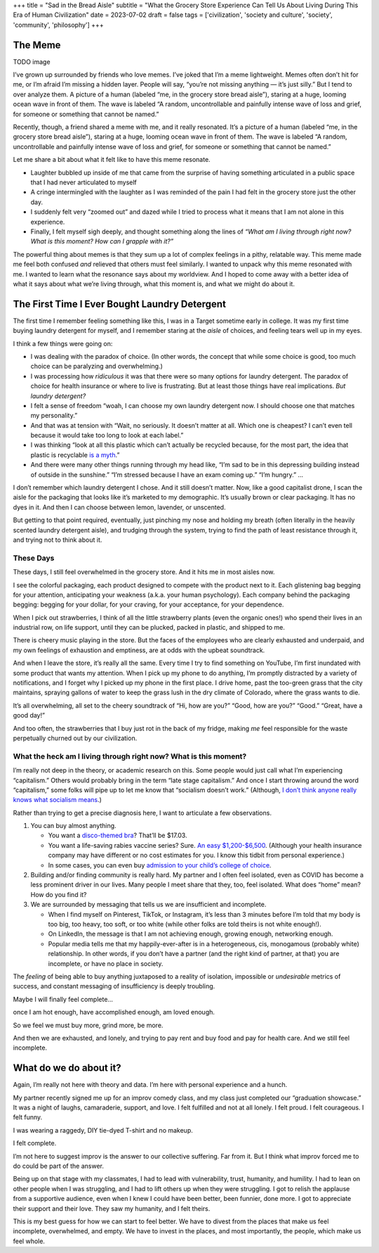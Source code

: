 +++
title = "Sad in the Bread Aisle"
subtitle = "What the Grocery Store Experience Can Tell Us About Living During This Era of Human Civilization"
date = 2023-07-02
draft = false
tags = ['civilization', 'society and culture', 'society', 'community', 'philosophy']
+++

The Meme
########

TODO image

I’ve grown up surrounded by friends who love memes. I’ve joked that I’m a meme
lightweight. Memes often don’t hit for me, or I’m afraid I’m missing a hidden
layer. People will say, “you’re not missing anything — it’s just silly.” But I
tend to over analyze them. A picture of a human (labeled “me, in the grocery
store bread aisle”), staring at a huge, looming ocean wave in front of them. The
wave is labeled “A random, uncontrollable and painfully intense wave of loss and
grief, for someone or something that cannot be named.”

Recently, though, a friend shared a meme with me, and it really resonated. It’s
a picture of a human (labeled “me, in the grocery store bread aisle”), staring
at a huge, looming ocean wave in front of them. The wave is labeled “A random,
uncontrollable and painfully intense wave of loss and grief, for someone or
something that cannot be named.”

Let me share a bit about what it felt like to have this meme resonate.

* Laughter bubbled up inside of me that came from the surprise of having
  something articulated in a public space that I had never articulated to myself

* A cringe intermingled with the laughter as I was reminded of the pain I had
  felt in the grocery store just the other day.

* I suddenly felt very “zoomed out” and dazed while I tried to process what it
  means that I am not alone in this experience.

* Finally, I felt myself sigh deeply, and thought something along the lines of
  *“What am I living through right now? What is this moment? How can I grapple
  with it?”*

The powerful thing about memes is that they sum up a lot of complex feelings in
a pithy, relatable way. This meme made me feel both confused *and* relieved that
others must feel similarly. I wanted to unpack why this meme resonated with me.
I wanted to learn what the resonance says about my worldview. And I hoped to
come away with a better idea of what it says about what we’re living through,
what this moment is, and what we might do about it.

The First Time I Ever Bought Laundry Detergent
##############################################

The first time I remember feeling something like this, I was in a Target
sometime early in college. It was my first time buying laundry detergent for
myself, and I remember staring at the *aisle* of choices, and feeling tears well
up in my eyes.

I think a few things were going on:

* I was dealing with the paradox of choice. (In other words, the concept that
  while some choice is good, too much choice can be paralyzing and
  overwhelming.)

* I was processing how *ridiculous* it was that there were so many options for
  laundry detergent. The paradox of choice for health insurance or where to live
  is frustrating. But at least those things have real implications. *But laundry
  detergent?*

* I felt a sense of freedom “woah, I can choose my own laundry detergent now. I
  should choose one that matches my personality.”

* And that was at tension with “Wait, no seriously. It doesn’t matter at all.
  Which one is cheapest? I can’t even tell because it would take too long to
  look at each label.”

* I was thinking “look at all this plastic which can’t actually be recycled
  because, for the most part, the idea that plastic is recyclable `is a myth`_.”

* And there were many other things running through my head like, “I’m sad to be
  in this depressing building instead of outside in the sunshine.” “I’m stressed
  because I have an exam coming up.” “I’m hungry.” …

.. _is a myth: https://www.npr.org/2022/12/08/1141601301/the-myth-of-plastic-recycling

I don’t remember which laundry detergent I chose. And it still doesn’t matter.
Now, like a good capitalist drone, I scan the aisle for the packaging that looks
like it’s marketed to my demographic. It’s usually brown or clear packaging. It
has no dyes in it. And then I can choose between lemon, lavender, or unscented.

But getting to that point required, eventually, just pinching my nose and
holding my breath (often literally in the heavily scented laundry detergent
aisle), and trudging through the system, trying to find the path of least
resistance through it, and trying not to think about it.

These Days
==========

These days, I still feel overwhelmed in the grocery store. And it hits me in
most aisles now.

I see the colorful packaging, each product designed to compete with the product
next to it. Each glistening bag begging for your attention, anticipating your
weakness (a.k.a. your human psychology). Each company behind the packaging
begging: begging for your dollar, for your craving, for your acceptance, for
your dependence.

When I pick out strawberries, I think of all the little strawberry plants (even
the organic ones!) who spend their lives in an industrial row, on life support,
until they can be plucked, packed in plastic, and shipped to me.

There is cheery music playing in the store. But the faces of the employees who
are clearly exhausted and underpaid, and my own feelings of exhaustion and
emptiness, are at odds with the upbeat soundtrack.

And when I leave the store, it’s really all the same. Every time I try to find
something on YouTube, I’m first inundated with some product that wants my
attention. When I pick up my phone to do anything, I’m promptly distracted by a
variety of notifications, and I forget why I picked up my phone in the first
place. I drive home, past the too-green grass that the city maintains, spraying
gallons of water to keep the grass lush in the dry climate of Colorado, where
the grass wants to die.

It’s all overwhelming, all set to the cheery soundtrack of “Hi, how are you?”
“Good, how are you?” “Good.” “Great, have a good day!”

And too often, the strawberries that I buy just rot in the back of my fridge,
making *me* feel responsible for the waste perpetually churned out by our
civilization.

What the heck am I living through right now? What is this moment?
=================================================================

I’m really not deep in the theory, or academic research on this. Some people
would just call what I’m experiencing “capitalism.” Others would probably bring
in the term “late stage capitalism.” And once I start throwing around the word
“capitalism,” some folks will pipe up to let me know that “socialism doesn’t
work.” (Although,
`I don’t think anyone really knows what socialism means <https://freakonomics.com/podcast/does-anyone-really-know-what-socialism-is/>`_.)

Rather than trying to get a precise diagnosis here, I want to articulate a few
observations.

#.  You can buy almost anything.

    * You want a
      `disco-themed bra <https://www.amazon.com/Forum-Novelties-Womens-70s-Disco/dp/B00OBVRNHW>`_?
      That’ll be $17.03.
    * You want a life-saving rabies vaccine series? Sure.
      `An easy $1,200-$6,500 <https://bera.house.gov/news/documentsingle.aspx?DocumentID=399427>`_.
      (Although your health insurance company may have different or no cost
      estimates for you. I know this tidbit from personal experience.)
    * In some cases, you can even buy `admission to your child’s college of
      choice <https://www.forbes.com/sites/michaeltnietzel/2022/10/30/legacy-college-admissions-come-under-fire-in-new-report/?sh=72d05c3d5f07>`_.

#.  Building and/or finding community is really hard. My partner and I often feel
    isolated, even as COVID has become a less prominent driver in our lives. Many
    people I meet share that they, too, feel isolated. What does “home” mean? How do
    you find it?

#.  We are surrounded by messaging that tells us we are insufficient and
    incomplete.

    * When I find myself on Pinterest, TikTok, or Instagram, it’s less than 3
      minutes before I’m told that my body is too big, too heavy, too soft, or
      too white (while other folks are told theirs is not white enough!).
    * On LinkedIn, the message is that I am not achieving enough, growing
      enough, networking enough.
    * Popular media tells me that my happily-ever-after is in a heterogeneous,
      cis, monogamous (probably white) relationship. In other words, if you
      don’t have a partner (and the right kind of partner, at that) you are
      incomplete, or have no place in society.

The *feeling* of being able to buy anything juxtaposed to a reality of isolation,
impossible or *undesirable* metrics of success, and constant messaging of
insufficiency is deeply troubling.

Maybe I will finally feel complete…

once I am hot enough, have accomplished enough, am loved enough.

So we feel we must buy more, grind more, be more.

And then we are exhausted, and lonely, and trying to pay rent and buy food and
pay for health care. And we still feel incomplete.

What do we do about it?
#######################

Again, I’m really not here with theory and data. I’m here with personal
experience and a hunch.

My partner recently signed me up for an improv comedy class, and my class just
completed our “graduation showcase.” It was a night of laughs, camaraderie,
support, and love. I felt fulfilled and not at all lonely. I felt proud. I felt
courageous. I felt funny.

I was wearing a raggedy, DIY tie-dyed T-shirt and no makeup.

I felt complete.

I’m not here to suggest improv is the answer to our collective suffering. Far
from it. But I think what improv forced me to do could be part of the answer.

Being up on that stage with my classmates, I had to lead with vulnerability,
trust, humanity, and humility. I had to lean on other people when I was
struggling, and I had to lift others up when they were struggling. I got to
relish the applause from a supportive audience, even when I knew I could have
been better, been funnier, done more. I got to appreciate their support and
their love. They saw my humanity, and I felt theirs.

This is my best guess for how we can start to feel better. We have to divest
from the places that make us feel incomplete, overwhelmed, and empty. We have to
invest in the places, and most importantly, the people, which make us feel
whole.
